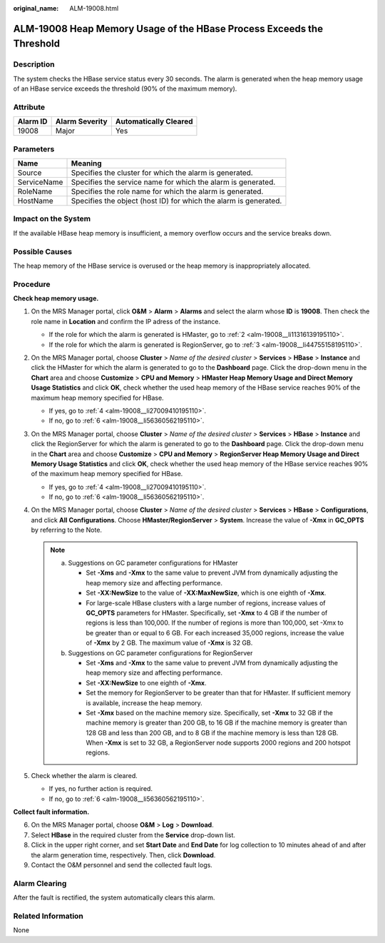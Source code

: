 :original_name: ALM-19008.html

.. _ALM-19008:

ALM-19008 Heap Memory Usage of the HBase Process Exceeds the Threshold
======================================================================

Description
-----------

The system checks the HBase service status every 30 seconds. The alarm is generated when the heap memory usage of an HBase service exceeds the threshold (90% of the maximum memory).

Attribute
---------

======== ============== =====================
Alarm ID Alarm Severity Automatically Cleared
======== ============== =====================
19008    Major          Yes
======== ============== =====================

Parameters
----------

+-------------+------------------------------------------------------------------+
| Name        | Meaning                                                          |
+=============+==================================================================+
| Source      | Specifies the cluster for which the alarm is generated.          |
+-------------+------------------------------------------------------------------+
| ServiceName | Specifies the service name for which the alarm is generated.     |
+-------------+------------------------------------------------------------------+
| RoleName    | Specifies the role name for which the alarm is generated.        |
+-------------+------------------------------------------------------------------+
| HostName    | Specifies the object (host ID) for which the alarm is generated. |
+-------------+------------------------------------------------------------------+

Impact on the System
--------------------

If the available HBase heap memory is insufficient, a memory overflow occurs and the service breaks down.

Possible Causes
---------------

The heap memory of the HBase service is overused or the heap memory is inappropriately allocated.

Procedure
---------

**Check heap memory usage.**

#. On the MRS Manager portal, click **O&M** > **Alarm** > **Alarms** and select the alarm whose **ID** is **19008**. Then check the role name in **Location** and confirm the IP adress of the instance.

   -  If the role for which the alarm is generated is HMaster, go to :ref:`2 <alm-19008__li11316139195110>`.
   -  If the role for which the alarm is generated is RegionServer, go to :ref:`3 <alm-19008__li44755158195110>`.

#. .. _alm-19008__li11316139195110:

   On the MRS Manager portal, choose **Cluster** > *Name of the desired cluster* > **Services** > **HBase** > **Instance** and click the HMaster for which the alarm is generated to go to the **Dashboard** page. Click the drop-down menu in the **Chart** area and choose **Customize** > **CPU and Memory** > **HMaster Heap Memory Usage and Direct Memory Usage Statistics** and click **OK**, check whether the used heap memory of the HBase service reaches 90% of the maximum heap memory specified for HBase.

   -  If yes, go to :ref:`4 <alm-19008__li27009410195110>`.
   -  If no, go to :ref:`6 <alm-19008__li56360562195110>`.

#. .. _alm-19008__li44755158195110:

   On the MRS Manager portal, choose **Cluster** > *Name of the desired cluster* > **Services** > **HBase** > **Instance** and click the RegionServer for which the alarm is generated to go to the **Dashboard** page. Click the drop-down menu in the **Chart** area and choose **Customize** > **CPU and Memory** > **RegionServer Heap Memory Usage and Direct Memory Usage Statistics** and click **OK**, check whether the used heap memory of the HBase service reaches 90% of the maximum heap memory specified for HBase.

   -  If yes, go to :ref:`4 <alm-19008__li27009410195110>`.
   -  If no, go to :ref:`6 <alm-19008__li56360562195110>`.

#. .. _alm-19008__li27009410195110:

   On the MRS Manager portal, choose **Cluster** > *Name of the desired cluster* > **Services** > **HBase** > **Configurations**, and click **All Configurations**. Choose **HMaster/RegionServer** > **System**. Increase the value of **-Xmx** in **GC_OPTS** by referring to the Note.

   .. note::

      a. Suggestions on GC parameter configurations for HMaster

         -  Set **-Xms** and **-Xmx** to the same value to prevent JVM from dynamically adjusting the heap memory size and affecting performance.
         -  Set **-XX:NewSize** to the value of **-XX:MaxNewSize**, which is one eighth of **-Xmx**.
         -  For large-scale HBase clusters with a large number of regions, increase values of **GC_OPTS** parameters for HMaster. Specifically, set **-Xmx** to 4 GB if the number of regions is less than 100,000. If the number of regions is more than 100,000, set -Xmx to be greater than or equal to 6 GB. For each increased 35,000 regions, increase the value of **-Xmx** by 2 GB. The maximum value of **-Xmx** is 32 GB.

      b. Suggestions on GC parameter configurations for RegionServer

         -  Set **-Xms** and **-Xmx** to the same value to prevent JVM from dynamically adjusting the heap memory size and affecting performance.
         -  Set **-XX:NewSize** to one eighth of **-Xmx**.
         -  Set the memory for RegionServer to be greater than that for HMaster. If sufficient memory is available, increase the heap memory.
         -  Set **-Xmx** based on the machine memory size. Specifically, set **-Xmx** to 32 GB if the machine memory is greater than 200 GB, to 16 GB if the machine memory is greater than 128 GB and less than 200 GB, and to 8 GB if the machine memory is less than 128 GB. When **-Xmx** is set to 32 GB, a RegionServer node supports 2000 regions and 200 hotspot regions.

#. Check whether the alarm is cleared.

   -  If yes, no further action is required.
   -  If no, go to :ref:`6 <alm-19008__li56360562195110>`.

**Collect fault information.**

6. .. _alm-19008__li56360562195110:

   On the MRS Manager portal, choose **O&M** > **Log** > **Download**.

7. Select **HBase** in the required cluster from the **Service** drop-down list.

8. Click |image1| in the upper right corner, and set **Start Date** and **End Date** for log collection to 10 minutes ahead of and after the alarm generation time, respectively. Then, click **Download**.

9. Contact the O&M personnel and send the collected fault logs.

Alarm Clearing
--------------

After the fault is rectified, the system automatically clears this alarm.

Related Information
-------------------

None

.. |image1| image:: /_static/images/en-us_image_0000001532927606.png

